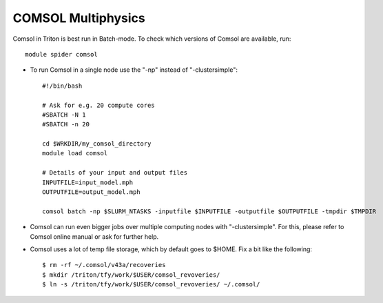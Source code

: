 COMSOL Multiphysics
~~~~~~~~~~~~~~~~~~~

Comsol in Triton is best run in Batch-mode. To check which versions of Comsol are available, run::

          module spider comsol

-  To run Comsol in a single node use the "-np" instead of "-clustersimple"::

          #!/bin/bash

          # Ask for e.g. 20 compute cores
          #SBATCH -N 1
          #SBATCH -n 20

	  cd $WRKDIR/my_comsol_directory
          module load comsol

	  # Details of your input and output files
	  INPUTFILE=input_model.mph
	  OUTPUTFILE=output_model.mph

	  comsol batch -np $SLURM_NTASKS -inputfile $INPUTFILE -outputfile $OUTPUTFILE -tmpdir $TMPDIR


-  Comsol can run even bigger jobs over multiple computing nodes with "-clustersimple". For this, please refer to Comsol online manual or ask for further help.
-  Comsol uses a lot of temp file storage, which by default goes to
   $HOME. Fix a bit like the following::

       $ rm -rf ~/.comsol/v43a/recoveries 
       $ mkdir /triton/tfy/work/$USER/comsol_revoveries/ 
       $ ln -s /triton/tfy/work/$USER/comsol_revoveries/ ~/.comsol/ 
